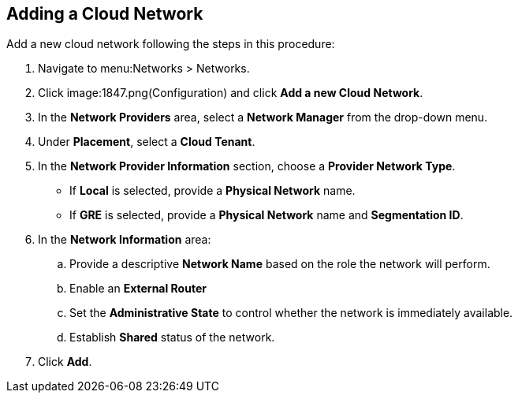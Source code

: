 [[adding-a-cloud-network]]

== Adding a Cloud Network


Add a new cloud network following the steps in this procedure:

. Navigate to menu:Networks > Networks. 
. Click image:1847.png(Configuration) and click *Add a new Cloud Network*.
. In the *Network Providers* area, select a *Network Manager* from the drop-down menu.
. Under *Placement*, select a *Cloud Tenant*. 
. In the *Network Provider Information* section, choose a *Provider Network Type*. 
* If *Local* is selected, provide a *Physical Network* name. 
* If *GRE* is selected, provide a *Physical Network* name and *Segmentation ID*. 
. In the *Network Information* area:
.. Provide a descriptive *Network Name* based on the role the network will perform.
.. Enable an *External Router* 
.. Set the *Administrative State* to control whether the network is immediately available. 
.. Establish *Shared* status of the network. 
. Click *Add*. 